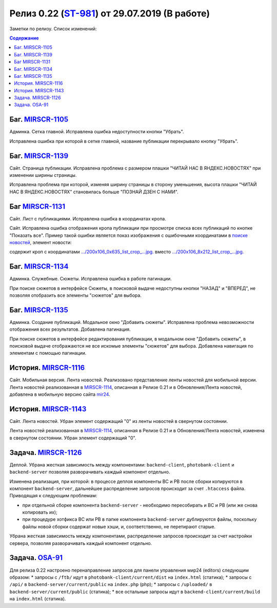 **********************************************
Релиз 0.22 (ST-981_) от 29.07.2019 (В работе)
**********************************************

Заметки по релизу. Список изменений:

.. _ST-981: https://mir24tv.atlassian.net/browse/ST-981


.. contents:: Содержание
   :depth: 2


Баг. MIRSCR-1105_
------------------------------
Админка. Сетка главной. Исправлена ошибка недоступности кнопки "Убрать".

Исправлена ошибка при которой в сетке главной, название публикации перекрывало кнопку "Убрать".

Баг. MIRSCR-1139_
------------------------------
Сайт. Страница публикации. Исправлена проблема с размером плашки "ЧИТАЙ НАС В ЯНДЕКС.НОВОСТЯХ" при изменении ширины страницы.

Исправлена проблема при которой, изменяя ширину страницы в сторону уменьшения, высота плашки "ЧИТАЙ НАС В ЯНДЕКС.НОВОСТЯХ" становилась больше "ПОЗНАЙ ДЗЕН С НАМИ".

.. image:: static/1139yandex.jpg
   :width: 60 %

Баг MIRSCR-1131_
------------------------------
Сайт. Лист с публикациями. Исправлена ошибка в координатах кропа.

Сайт. Исправлена ошибка отображения кропа публикации при просмотре списка всех публикаций по кнопке "Показать все". Пример такой ошибки является показ изображения с ошибочными координатами в `поиске новостей <https://mir24.tv/news/search?q=%D0%90%D0%BB%D0%B5%D0%BA%D1%81%D0%B5%D0%B9+%D0%9A%D1%83%D0%B4%D0%B0%D1%88%D0%BE%D0%B2&titleOnly=0>`_, элемент новости:

.. image:: static/1131crop.jpg
   :width: 80 %

содержит кроп с координатами `.../200x106_0x635_list_crop_...jpg. <https://imgtest.mir24.tv/uploaded/images/crops/2019/July/200x106_0x635_list_crop_4cdc3004de1d27ce2ea51757a195acb736e872a4a406b1d441da7e652a37a879.jpg>`_ вместо `.../200x106_8x212_list_crop_...jpg. <https://imgtest.mir24.tv/uploaded/images/crops/2019/July/200x106_8x212_list_crop_4cdc3004de1d27ce2ea51757a195acb736e872a4a406b1d441da7e652a37a879.jpg>`_


Баг. MIRSCR-1134_
------------------------------
Админка. Служебные. Сюжеты. Исправлена ошибка в работе пагинации.

При поиске сюжетов в интерфейсе Сюжеты, в поисковой выдаче недоступны кнопки "НАЗАД" и "ВПЕРЕД", не позволяя отобразить все элементы "сюжетов" для выбора.


Баг. MIRSCR-1135_
------------------------------
Админка. Создание публикаций. Модальное окно "Добавить сюжеты". Исправлена проблема невозможности отображения всех результатов. Добавлена пагинация.

При поиске сюжетов в интерфейсе редактирования публикации, в модальном окне "Добавить сюжеты", в поисковой выдаче отображаются не все искомые элементы "сюжетов" для выбора. Добавлена навигация по элементам с помощью пагинации.

История. MIRSCR-1116_
------------------------------
Сайт. Мобильная версия. Лента новостей. Реализовано представление ленты новостей для мобильной версии.
Лента новостей реализованная в MIRSCR-1114_, описанная в Релизе 0.21 и в Обновления/Лента новостей, добавлена в мобильную версию сайта `mir24 <https://mir24.tv>`_.

История. MIRSCR-1143_
------------------------------
Сайт. Лента новостей. Убран элемент содержащий "0" из ленты новостей в свернутом состоянии.

Лента новостей реализованная в MIRSCR-1114_, описанная в Релизе 0.21 и в Обновления/Лента новостей, изменена в свернутом состоянии. Убран элемент содержащий "0".

.. image:: static/1143news.png
   :width: 30 %


Задача. MIRSCR-1126_
------------------------------
Деплой. Убрана жесткая зависимость между компонентами: ``backend-client``, ``photobank-client`` и ``backend-server`` позволяя разворачивать каждый компонент отдельно.

Изменена реализация, при которой: в процессе деплоя компоненты BC и PB после сборки копируются в компонент ``backend-server``, дальнейшее распределение запросов происходит за счет ``.htaccess`` файла. Приводящая к следующим проблемам:

* при отдельной сборке компонента ``backend-server`` - необходимо пересобирать и BC и PB (или же снова копировать их);
* при процедуре хотфикса BC или PB в папке компонента ``backend-server`` дублируются файлы, поскольку файлы новой сборки содержат новые хэши, и, соответственно, не перетирают старые.

Убрана жесткая зависимость между компонентами, распределение запросов происходит за счет настройки сервера, позволяя разворачивать каждый компонент отдельно.

Задача. OSA-91_
--------------------
Для релиза 0.22 настроено перенаправление запросов для панели управления мир24 (editors) следующим образом:
* запросы с ``/ftb/`` идут в ``photobank-client/current/dist`` на ``index.html`` (статика);
* запросы с ``/api/`` в ``backend-server/current/public`` на ``index.php`` (php);
* запросы с ``/uploaded/`` в ``backend-server/current/public`` (статика);
* все остальные запросы идут в ``backend-client/current/build`` на ``index.html`` (статика).


.. |sucss| image:: /images/youtube-sucss.jpg
.. |fail| image:: /images/youtube-fail.jpg

..	_MIRSCR-1114: https://mir24tv.atlassian.net/browse/MIRSCR-1114
..	_MIRSCR-1105: https://mir24tv.atlassian.net/browse/MIRSCR-1105
..	_MIRSCR-1139: https://mir24tv.atlassian.net/browse/MIRSCR-1139
..	_MIRSCR-1131: https://mir24tv.atlassian.net/browse/MIRSCR-1131
..	_MIRSCR-1134: https://mir24tv.atlassian.net/browse/MIRSCR-1134
..	_MIRSCR-1135: https://mir24tv.atlassian.net/browse/MIRSCR-1135
..	_MIRSCR-1116: https://mir24tv.atlassian.net/browse/MIRSCR-1116
..	_MIRSCR-1143: https://mir24tv.atlassian.net/browse/MIRSCR-1143
..  _MIRSCR-1126: https://mir24tv.atlassian.net/browse/MIRSCR-1126
..  _OSA-91: https://mir24tv.atlassian.net/browse/OSA-91
